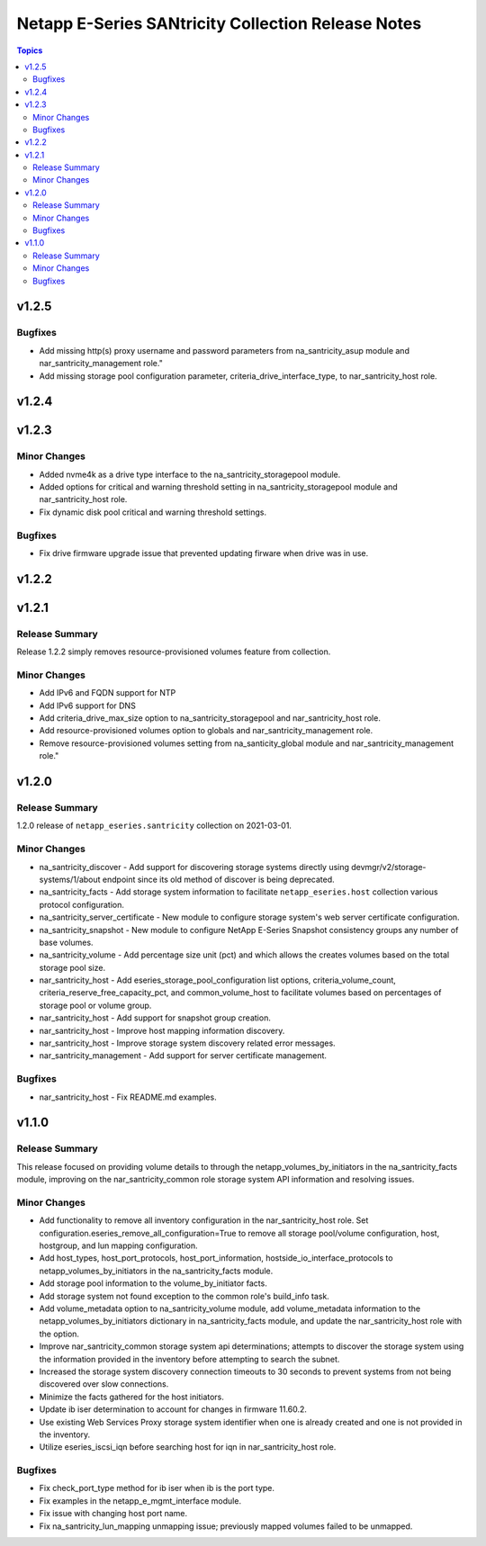 ===================================================
Netapp E-Series SANtricity Collection Release Notes
===================================================

.. contents:: Topics


v1.2.5
======

Bugfixes
--------

- Add missing http(s) proxy username and password parameters from na_santricity_asup module and nar_santricity_management role."
- Add missing storage pool configuration parameter, criteria_drive_interface_type, to nar_santricity_host role.

v1.2.4
======

v1.2.3
======

Minor Changes
-------------

- Added nvme4k as a drive type interface to the na_santricity_storagepool module.
- Added options for critical and warning threshold setting in na_santricity_storagepool module and nar_santricity_host role.
- Fix dynamic disk pool critical and warning threshold settings.

Bugfixes
--------

- Fix drive firmware upgrade issue that prevented updating firware when drive was in use.

v1.2.2
======

v1.2.1
======

Release Summary
---------------

Release 1.2.2 simply removes resource-provisioned volumes feature from collection.


Minor Changes
-------------

- Add IPv6 and FQDN support for NTP
- Add IPv6 support for DNS
- Add criteria_drive_max_size option to na_santricity_storagepool and nar_santricity_host role.
- Add resource-provisioned volumes option to globals and nar_santricity_management role.
- Remove resource-provisioned volumes setting from na_santicity_global module and nar_santricity_management role."

v1.2.0
======

Release Summary
---------------

1.2.0 release of ``netapp_eseries.santricity`` collection on 2021-03-01.

Minor Changes
-------------

- na_santricity_discover - Add support for discovering storage systems directly using devmgr/v2/storage-systems/1/about endpoint since its old method of discover is being deprecated.
- na_santricity_facts - Add storage system information to facilitate ``netapp_eseries.host`` collection various protocol configuration.
- na_santricity_server_certificate - New module to configure storage system's web server certificate configuration.
- na_santricity_snapshot - New module to configure NetApp E-Series Snapshot consistency groups any number of base volumes.
- na_santricity_volume - Add percentage size unit (pct) and which allows the creates volumes based on the total storage pool size.
- nar_santricity_host - Add eseries_storage_pool_configuration list options, criteria_volume_count, criteria_reserve_free_capacity_pct, and common_volume_host to facilitate volumes based on percentages of storage pool or volume group.
- nar_santricity_host - Add support for snapshot group creation.
- nar_santricity_host - Improve host mapping information discovery.
- nar_santricity_host - Improve storage system discovery related error messages.
- nar_santricity_management - Add support for server certificate management.

Bugfixes
--------

- nar_santricity_host - Fix README.md examples.

v1.1.0
======

Release Summary
---------------

This release focused on providing volume details to through the netapp_volumes_by_initiators in the na_santricity_facts module, improving on the nar_santricity_common role storage system API information and resolving issues.

Minor Changes
-------------

- Add functionality to remove all inventory configuration in the nar_santricity_host role. Set configuration.eseries_remove_all_configuration=True to remove all storage pool/volume configuration, host, hostgroup, and lun mapping configuration.
- Add host_types, host_port_protocols, host_port_information, hostside_io_interface_protocols to netapp_volumes_by_initiators in the na_santricity_facts module.
- Add storage pool information to the volume_by_initiator facts.
- Add storage system not found exception to the common role's build_info task.
- Add volume_metadata option to na_santricity_volume module, add volume_metadata information to the netapp_volumes_by_initiators dictionary in na_santricity_facts module, and update the nar_santricity_host role with the option.
- Improve nar_santricity_common storage system api determinations; attempts to discover the storage system using the information provided in the inventory before attempting to search the subnet.
- Increased the storage system discovery connection timeouts to 30 seconds to prevent systems from not being discovered over slow connections.
- Minimize the facts gathered for the host initiators.
- Update ib iser determination to account for changes in firmware 11.60.2.
- Use existing Web Services Proxy storage system identifier when one is already created and one is not provided in the inventory.
- Utilize eseries_iscsi_iqn before searching host for iqn in nar_santricity_host role.

Bugfixes
--------

- Fix check_port_type method for ib iser when ib is the port type.
- Fix examples in the netapp_e_mgmt_interface module.
- Fix issue with changing host port name.
- Fix na_santricity_lun_mapping unmapping issue; previously mapped volumes failed to be unmapped.
